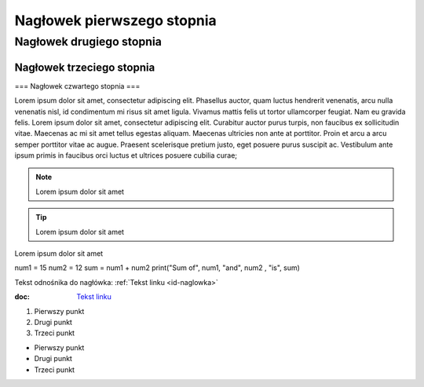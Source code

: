 Nagłowek pierwszego stopnia
===========================

Nagłowek drugiego stopnia
-------------------------

Nagłowek trzeciego stopnia
~~~~~~~~~~~~~~~~~~~~~~~~~~

=== Nagłowek czwartego stopnia ===


Lorem ipsum dolor sit amet, consectetur adipiscing elit. Phasellus auctor, quam luctus hendrerit venenatis, arcu nulla venenatis nisl, id condimentum mi risus sit amet ligula. Vivamus mattis felis ut tortor ullamcorper feugiat. Nam eu gravida felis. Lorem ipsum dolor sit amet, consectetur adipiscing elit. Curabitur auctor purus turpis, non faucibus ex sollicitudin vitae. Maecenas ac mi sit amet tellus egestas aliquam. Maecenas ultricies non ante at porttitor. Proin et arcu a arcu semper porttitor vitae ac augue. Praesent scelerisque pretium justo, eget posuere purus suscipit ac. Vestibulum ante ipsum primis in faucibus orci luctus et ultrices posuere cubilia curae; 

.. note::  Lorem ipsum dolor sit amet
.. tip::  Lorem ipsum dolor sit amet

.. caption::  
Lorem ipsum dolor sit amet

.. code-block:: python
num1 = 15
num2 = 12
sum = num1 + num2
print("Sum of", num1, "and", num2 , "is", sum)


Tekst odnośnika do nagłówka: :ref:`Tekst linku <id-naglowka>`

:doc: `Tekst linku <https://edu.gplweb.pl/?svc=courses&id=tida&lesson=14&class=4tr&load=24>`_


#. Pierwszy punkt
#. Drugi punkt
#. Trzeci punkt

- Pierwszy punkt
- Drugi punkt
- Trzeci punkt

.. image:: https://lastfm.freetls.fastly.net/i/u/770x0/fdac220dc7a42ed74757c49904c5eb49.jpg
   :target: https://last.fm
   :alt: Opis obrazka
